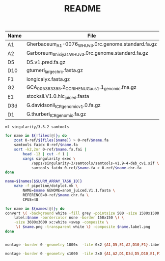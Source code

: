#+TITLE: README


#+NAME: raw_files
| Name | File                                               |
|------+----------------------------------------------------|
| A1   | Gherbaceum_A1-0076_WHUv3.0rc.genome.standard.fa.gz |
| A2   | Garboreum_Shixiya1_WHUv3.0rc.genome.standard.fa.gz |
| D5   | D5.v1.pred.fa.gz                                   |
| D10  | gturneri_large_chr_c.fasta.gz                      |
| F1   | longicalyx.fasta.gz                                |
| G2   | GCA_005393395.2_CCRI_HENU_Gaus_1.1_genomic.fna.gz  |
| E1   | stocksii.V1.0.hic_juiced.fasta                     |
| D3d  | G.davidsonii_ICR_genomic_v1.0.fa.gz                |
| D1   | G.thurberi_ICR_genomic.fa.gz                       |

#+BEGIN_SRC sh :tangle 0-ref/chrs.sh :var files=raw_files
ml singularity/3.5.2 samtools

for name in ${!files[@]}; do
    zcat 0-ref/${files[$name]} > 0-ref/$name.fa
    samtools faidx 0-ref/$name.fa
    sort -k2,2nr 0-ref/$name.fa.fai |
        head -13 | cut -f 1 |
        xargs singularity exec \
            /apps/singularity-3/samtools/samtools-v1.9-4-deb_cv1.sif \
            samtools faidx 0-ref/$name.fa > 0-ref/$name.chr.fa
done
#+END_SRC

#+BEGIN_SRC sh :tangle run.sh :var names=raw_files[,0]
name=${names[$SLURM_ARRAY_TASK_ID]}
    make -f pipeline/dotplot.mk \
        NAME=$name GENOME=anom_juiced.V1.1.fasta \
        REFERENCE=0-ref/$name.chr.fa \
        CPUS=48
#+END_SRC

#+RESULTS:

#+BEGIN_SRC sh :tangle label.sh :var names=raw_files[,0]
for name in ${names[@]}; do
convert \( -background white -fill grey -pointsize 500 -size 1500x1500 \
    label:$name -bordercolor none -border 150x150 \) \
    -size 3600x3600 xc:white +swap -composite \
     \( $name.png -transparent white \) -composite $name.label.png
done
#+END_SRC

#+RESULTS:


#+BEGIN_SRC sh :var names=raw_files[,0]

montage -border 0 -geometry 1000x  -tile 0x2 {A1,D5,E1,A2,D10,F1}.label.png dotplots.png

montage -border 0 -geometry x1000  -tile 2x0 {A1,A2,D1,D3d,D5,D10,E1,F1}.label.png all.dotplots.png
#+END_SRC

#+RESULTS:
